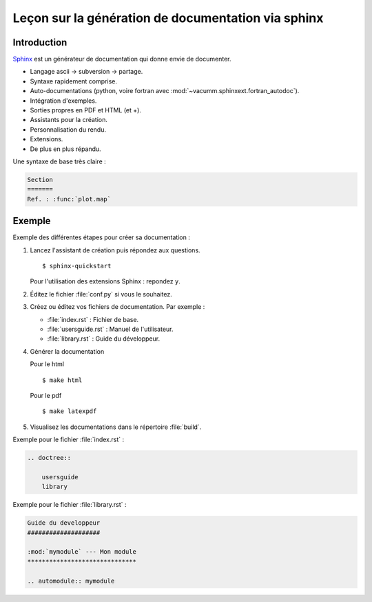 Leçon sur la génération de documentation via sphinx
===================================================

Introduction
------------

`Sphinx <http://sphinx.pocoo.org>`_ est un générateur de documentation qui donne envie de documenter.

- Langage ascii -> subversion -> partage.
- Syntaxe rapidement comprise.
- Auto-documentations (python, voire fortran avec :mod:`~vacumm.sphinxext.fortran_autodoc`).
- Intégration d'exemples.
- Sorties propres en PDF et HTML (et +).
- Assistants pour la création.
- Personnalisation du rendu.
- Extensions.
- De plus en plus répandu.


Une syntaxe de base très claire :

.. code-block:: rst

    Section
    =======
    Ref. : :func:`plot.map`
    

Exemple
-------

Exemple des différentes étapes pour créer sa documentation :

1. Lancez l'assistant de création puis répondez aux questions.

   ::
   
        $ sphinx-quickstart

   Pour l'utilisation des extensions Sphinx : repondez ``y``.
2. Éditez le fichier :file:`conf.py` si vous le souhaitez.
3. Créez ou éditez vos fichiers de documentation.
   Par exemple :
   
   - :file:`index.rst` : Fichier de base.
   - :file:`usersguide.rst` : Manuel de l'utilisateur.
   - :file:`library.rst` : Guide du développeur.
4. Générer la documentation ::
   
   Pour le html ::
   
        $ make html
        
   Pour le pdf ::
   
        $ make latexpdf

5. Visualisez les documentations dans le répertoire :file:`build`.


Exemple pour le fichier :file:`index.rst` :

.. code-block:: rst

    .. doctree::

        usersguide
        library

Exemple pour le fichier :file:`library.rst` :

.. code-block:: rst

    Guide du developpeur
    ####################

    :mod:`mymodule` --- Mon module
    ******************************

    .. automodule:: mymodule



